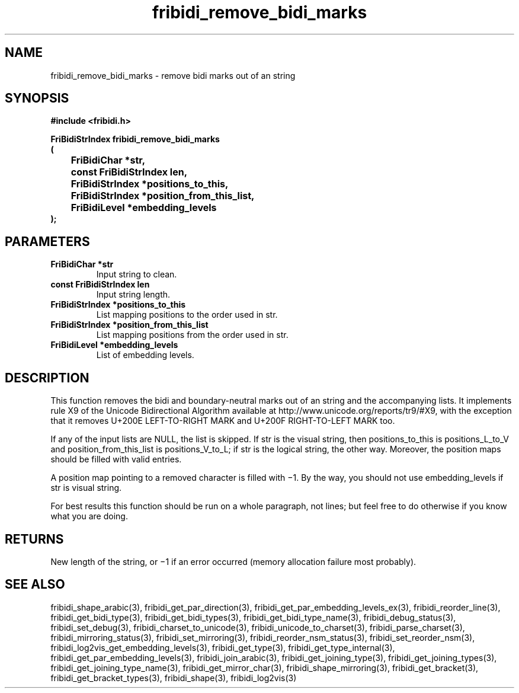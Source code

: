 .\" WARNING! THIS FILE WAS GENERATED AUTOMATICALLY BY c2man!
.\" DO NOT EDIT! CHANGES MADE TO THIS FILE WILL BE LOST!
.TH "fribidi_remove_bidi_marks" 3 "20 April 2022" "c2man fribidi.h" "Programmer's Manual"
.SH "NAME"
fribidi_remove_bidi_marks \- remove bidi marks out of an string
.SH "SYNOPSIS"
.ft B
#include <fribidi.h>
.sp
FriBidiStrIndex fribidi_remove_bidi_marks
.br
(
.br
	FriBidiChar *str,
.br
	const FriBidiStrIndex len,
.br
	FriBidiStrIndex *positions_to_this,
.br
	FriBidiStrIndex *position_from_this_list,
.br
	FriBidiLevel *embedding_levels
.br
);
.ft R
.SH "PARAMETERS"
.TP
.B "FriBidiChar *str"
Input string to clean.
.TP
.B "const FriBidiStrIndex len"
Input string length.
.TP
.B "FriBidiStrIndex *positions_to_this"
List mapping positions to the
order used in str.
.TP
.B "FriBidiStrIndex *position_from_this_list"
List mapping positions from the
order used in str.
.TP
.B "FriBidiLevel *embedding_levels"
List of embedding levels.
.SH "DESCRIPTION"
This function removes the bidi and boundary-neutral marks out of an string
and the accompanying lists.  It implements rule X9 of the Unicode
Bidirectional Algorithm available at
http://www.unicode.org/reports/tr9/#X9, with the exception that it removes
U+200E LEFT-TO-RIGHT MARK and U+200F RIGHT-TO-LEFT MARK too.

If any of the input lists are NULL, the list is skipped.  If str is the
visual string, then positions_to_this is  positions_L_to_V and
position_from_this_list is positions_V_to_L;  if str is the logical
string, the other way. Moreover, the position maps should be filled with
valid entries.

A position map pointing to a removed character is filled with \(mi1. By the
way, you should not use embedding_levels if str is visual string.

For best results this function should be run on a whole paragraph, not
lines; but feel free to do otherwise if you know what you are doing.
.SH "RETURNS"
New length of the string, or \(mi1 if an error occurred (memory
allocation failure most probably).
.SH "SEE ALSO"
fribidi_shape_arabic(3),
fribidi_get_par_direction(3),
fribidi_get_par_embedding_levels_ex(3),
fribidi_reorder_line(3),
fribidi_get_bidi_type(3),
fribidi_get_bidi_types(3),
fribidi_get_bidi_type_name(3),
fribidi_debug_status(3),
fribidi_set_debug(3),
fribidi_charset_to_unicode(3),
fribidi_unicode_to_charset(3),
fribidi_parse_charset(3),
fribidi_mirroring_status(3),
fribidi_set_mirroring(3),
fribidi_reorder_nsm_status(3),
fribidi_set_reorder_nsm(3),
fribidi_log2vis_get_embedding_levels(3),
fribidi_get_type(3),
fribidi_get_type_internal(3),
fribidi_get_par_embedding_levels(3),
fribidi_join_arabic(3),
fribidi_get_joining_type(3),
fribidi_get_joining_types(3),
fribidi_get_joining_type_name(3),
fribidi_get_mirror_char(3),
fribidi_shape_mirroring(3),
fribidi_get_bracket(3),
fribidi_get_bracket_types(3),
fribidi_shape(3),
fribidi_log2vis(3)
